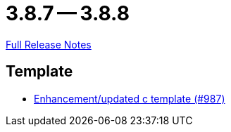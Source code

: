 // SPDX-FileCopyrightText: 2023 Artemis Changelog Contributors
//
// SPDX-License-Identifier: CC-BY-SA-4.0

= 3.8.7 -- 3.8.8

link:https://github.com/ls1intum/Artemis/releases/tag/3.8.8[Full Release Notes]

== Template

* link:https://www.github.com/ls1intum/Artemis/commit/df8cb12e0d20585527b2f7c2baada5f708738052[Enhancement/updated c template (#987)]


